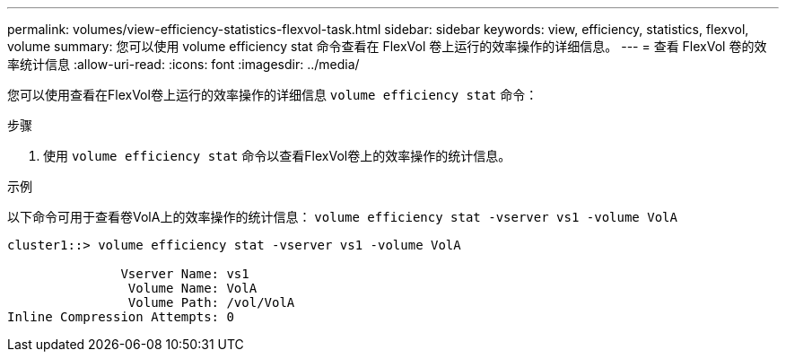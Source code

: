 ---
permalink: volumes/view-efficiency-statistics-flexvol-task.html 
sidebar: sidebar 
keywords: view, efficiency, statistics, flexvol, volume 
summary: 您可以使用 volume efficiency stat 命令查看在 FlexVol 卷上运行的效率操作的详细信息。 
---
= 查看 FlexVol 卷的效率统计信息
:allow-uri-read: 
:icons: font
:imagesdir: ../media/


[role="lead"]
您可以使用查看在FlexVol卷上运行的效率操作的详细信息 `volume efficiency stat` 命令：

.步骤
. 使用 `volume efficiency stat` 命令以查看FlexVol卷上的效率操作的统计信息。


.示例
以下命令可用于查看卷VolA上的效率操作的统计信息：
`volume efficiency stat -vserver vs1 -volume VolA`

[listing]
----
cluster1::> volume efficiency stat -vserver vs1 -volume VolA

               Vserver Name: vs1
                Volume Name: VolA
                Volume Path: /vol/VolA
Inline Compression Attempts: 0
----